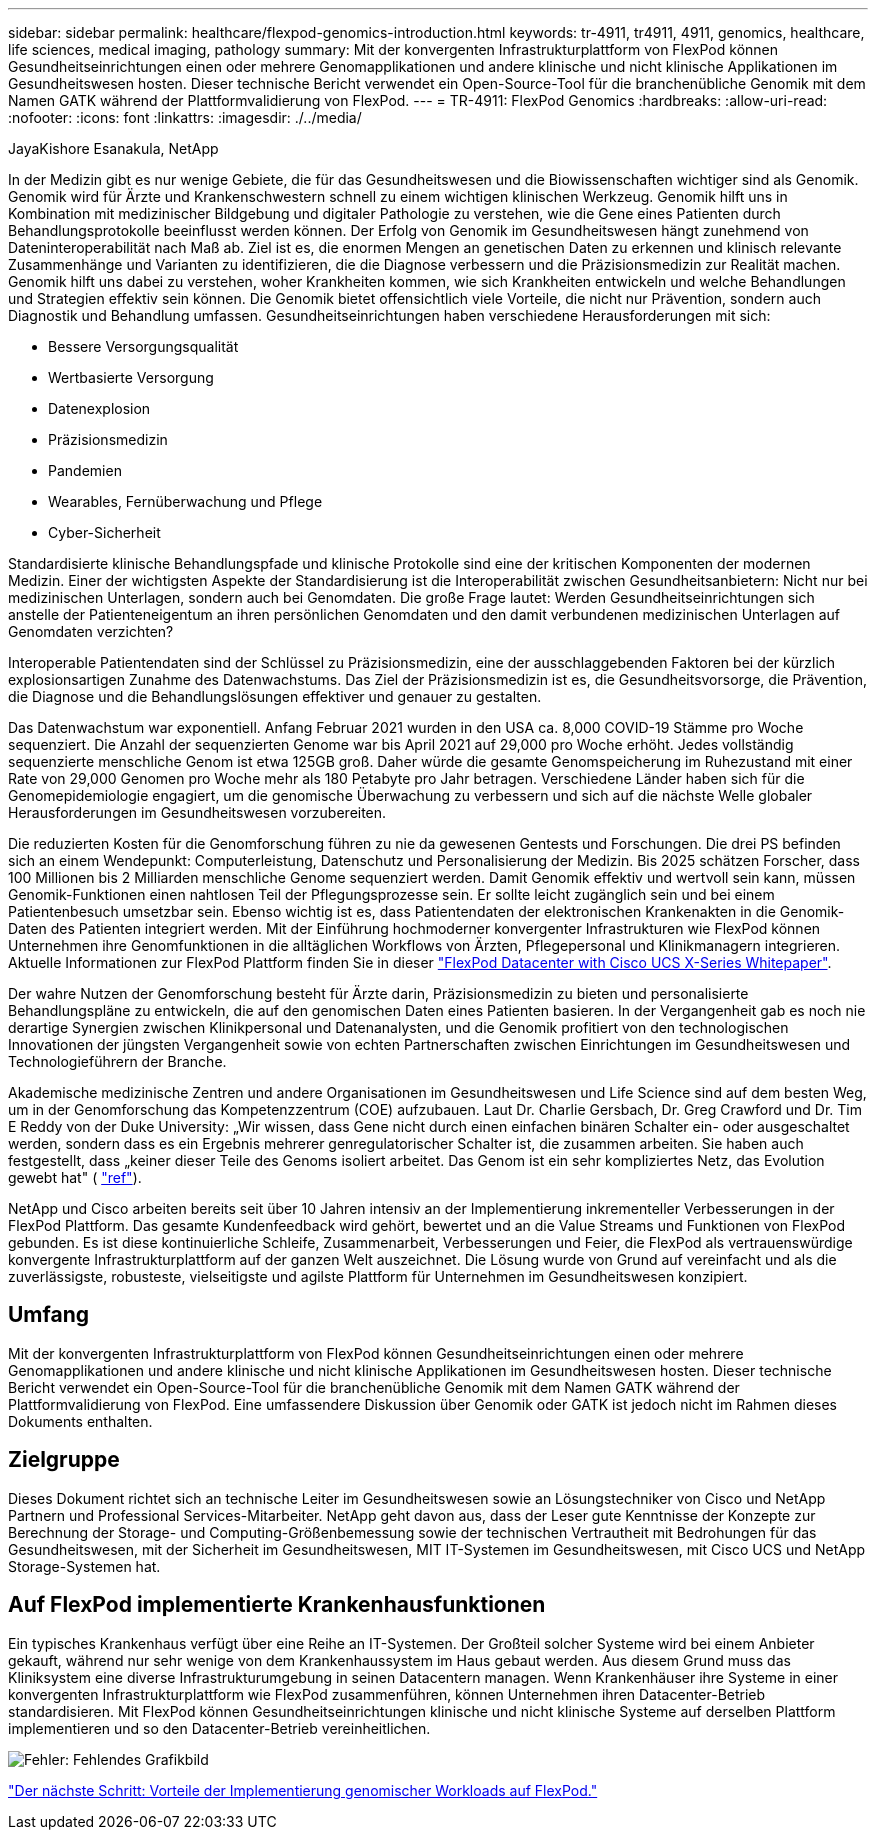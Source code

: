 ---
sidebar: sidebar 
permalink: healthcare/flexpod-genomics-introduction.html 
keywords: tr-4911, tr4911, 4911, genomics, healthcare, life sciences, medical imaging, pathology 
summary: Mit der konvergenten Infrastrukturplattform von FlexPod können Gesundheitseinrichtungen einen oder mehrere Genomapplikationen und andere klinische und nicht klinische Applikationen im Gesundheitswesen hosten. Dieser technische Bericht verwendet ein Open-Source-Tool für die branchenübliche Genomik mit dem Namen GATK während der Plattformvalidierung von FlexPod. 
---
= TR-4911: FlexPod Genomics
:hardbreaks:
:allow-uri-read: 
:nofooter: 
:icons: font
:linkattrs: 
:imagesdir: ./../media/


JayaKishore Esanakula, NetApp

[role="lead"]
In der Medizin gibt es nur wenige Gebiete, die für das Gesundheitswesen und die Biowissenschaften wichtiger sind als Genomik. Genomik wird für Ärzte und Krankenschwestern schnell zu einem wichtigen klinischen Werkzeug. Genomik hilft uns in Kombination mit medizinischer Bildgebung und digitaler Pathologie zu verstehen, wie die Gene eines Patienten durch Behandlungsprotokolle beeinflusst werden können. Der Erfolg von Genomik im Gesundheitswesen hängt zunehmend von Dateninteroperabilität nach Maß ab. Ziel ist es, die enormen Mengen an genetischen Daten zu erkennen und klinisch relevante Zusammenhänge und Varianten zu identifizieren, die die Diagnose verbessern und die Präzisionsmedizin zur Realität machen. Genomik hilft uns dabei zu verstehen, woher Krankheiten kommen, wie sich Krankheiten entwickeln und welche Behandlungen und Strategien effektiv sein können. Die Genomik bietet offensichtlich viele Vorteile, die nicht nur Prävention, sondern auch Diagnostik und Behandlung umfassen. Gesundheitseinrichtungen haben verschiedene Herausforderungen mit sich:

* Bessere Versorgungsqualität
* Wertbasierte Versorgung
* Datenexplosion
* Präzisionsmedizin
* Pandemien
* Wearables, Fernüberwachung und Pflege
* Cyber-Sicherheit


Standardisierte klinische Behandlungspfade und klinische Protokolle sind eine der kritischen Komponenten der modernen Medizin. Einer der wichtigsten Aspekte der Standardisierung ist die Interoperabilität zwischen Gesundheitsanbietern: Nicht nur bei medizinischen Unterlagen, sondern auch bei Genomdaten. Die große Frage lautet: Werden Gesundheitseinrichtungen sich anstelle der Patienteneigentum an ihren persönlichen Genomdaten und den damit verbundenen medizinischen Unterlagen auf Genomdaten verzichten?

Interoperable Patientendaten sind der Schlüssel zu Präzisionsmedizin, eine der ausschlaggebenden Faktoren bei der kürzlich explosionsartigen Zunahme des Datenwachstums. Das Ziel der Präzisionsmedizin ist es, die Gesundheitsvorsorge, die Prävention, die Diagnose und die Behandlungslösungen effektiver und genauer zu gestalten.

Das Datenwachstum war exponentiell. Anfang Februar 2021 wurden in den USA ca. 8,000 COVID-19 Stämme pro Woche sequenziert. Die Anzahl der sequenzierten Genome war bis April 2021 auf 29,000 pro Woche erhöht. Jedes vollständig sequenzierte menschliche Genom ist etwa 125GB groß. Daher würde die gesamte Genomspeicherung im Ruhezustand mit einer Rate von 29,000 Genomen pro Woche mehr als 180 Petabyte pro Jahr betragen. Verschiedene Länder haben sich für die Genomepidemiologie engagiert, um die genomische Überwachung zu verbessern und sich auf die nächste Welle globaler Herausforderungen im Gesundheitswesen vorzubereiten.

Die reduzierten Kosten für die Genomforschung führen zu nie da gewesenen Gentests und Forschungen. Die drei PS befinden sich an einem Wendepunkt: Computerleistung, Datenschutz und Personalisierung der Medizin. Bis 2025 schätzen Forscher, dass 100 Millionen bis 2 Milliarden menschliche Genome sequenziert werden. Damit Genomik effektiv und wertvoll sein kann, müssen Genomik-Funktionen einen nahtlosen Teil der Pflegungsprozesse sein. Er sollte leicht zugänglich sein und bei einem Patientenbesuch umsetzbar sein. Ebenso wichtig ist es, dass Patientendaten der elektronischen Krankenakten in die Genomik-Daten des Patienten integriert werden. Mit der Einführung hochmoderner konvergenter Infrastrukturen wie FlexPod können Unternehmen ihre Genomfunktionen in die alltäglichen Workflows von Ärzten, Pflegepersonal und Klinikmanagern integrieren. Aktuelle Informationen zur FlexPod Plattform finden Sie in dieser https://www.cisco.com/c/en/us/products/collateral/servers-unified-computing/ucs-x-series-modular-system/flex-pod-datacenter-ucs-intersight.html["FlexPod Datacenter with Cisco UCS X-Series Whitepaper"^].

Der wahre Nutzen der Genomforschung besteht für Ärzte darin, Präzisionsmedizin zu bieten und personalisierte Behandlungspläne zu entwickeln, die auf den genomischen Daten eines Patienten basieren. In der Vergangenheit gab es noch nie derartige Synergien zwischen Klinikpersonal und Datenanalysten, und die Genomik profitiert von den technologischen Innovationen der jüngsten Vergangenheit sowie von echten Partnerschaften zwischen Einrichtungen im Gesundheitswesen und Technologieführern der Branche.

Akademische medizinische Zentren und andere Organisationen im Gesundheitswesen und Life Science sind auf dem besten Weg, um in der Genomforschung das Kompetenzzentrum (COE) aufzubauen. Laut Dr. Charlie Gersbach, Dr. Greg Crawford und Dr. Tim E Reddy von der Duke University: „Wir wissen, dass Gene nicht durch einen einfachen binären Schalter ein- oder ausgeschaltet werden, sondern dass es ein Ergebnis mehrerer genregulatorischer Schalter ist, die zusammen arbeiten. Sie haben auch festgestellt, dass „keiner dieser Teile des Genoms isoliert arbeitet. Das Genom ist ein sehr kompliziertes Netz, das Evolution gewebt hat" ( https://genome.duke.edu/news/thu-09242020-1054/multimillion-dollar-nih-grant-creates-first-duke-center-excellence-genome["ref"^]).

NetApp und Cisco arbeiten bereits seit über 10 Jahren intensiv an der Implementierung inkrementeller Verbesserungen in der FlexPod Plattform. Das gesamte Kundenfeedback wird gehört, bewertet und an die Value Streams und Funktionen von FlexPod gebunden. Es ist diese kontinuierliche Schleife, Zusammenarbeit, Verbesserungen und Feier, die FlexPod als vertrauenswürdige konvergente Infrastrukturplattform auf der ganzen Welt auszeichnet. Die Lösung wurde von Grund auf vereinfacht und als die zuverlässigste, robusteste, vielseitigste und agilste Plattform für Unternehmen im Gesundheitswesen konzipiert.



== Umfang

Mit der konvergenten Infrastrukturplattform von FlexPod können Gesundheitseinrichtungen einen oder mehrere Genomapplikationen und andere klinische und nicht klinische Applikationen im Gesundheitswesen hosten. Dieser technische Bericht verwendet ein Open-Source-Tool für die branchenübliche Genomik mit dem Namen GATK während der Plattformvalidierung von FlexPod. Eine umfassendere Diskussion über Genomik oder GATK ist jedoch nicht im Rahmen dieses Dokuments enthalten.



== Zielgruppe

Dieses Dokument richtet sich an technische Leiter im Gesundheitswesen sowie an Lösungstechniker von Cisco und NetApp Partnern und Professional Services-Mitarbeiter. NetApp geht davon aus, dass der Leser gute Kenntnisse der Konzepte zur Berechnung der Storage- und Computing-Größenbemessung sowie der technischen Vertrautheit mit Bedrohungen für das Gesundheitswesen, mit der Sicherheit im Gesundheitswesen, MIT IT-Systemen im Gesundheitswesen, mit Cisco UCS und NetApp Storage-Systemen hat.



== Auf FlexPod implementierte Krankenhausfunktionen

Ein typisches Krankenhaus verfügt über eine Reihe an IT-Systemen. Der Großteil solcher Systeme wird bei einem Anbieter gekauft, während nur sehr wenige von dem Krankenhaussystem im Haus gebaut werden. Aus diesem Grund muss das Kliniksystem eine diverse Infrastrukturumgebung in seinen Datacentern managen. Wenn Krankenhäuser ihre Systeme in einer konvergenten Infrastrukturplattform wie FlexPod zusammenführen, können Unternehmen ihren Datacenter-Betrieb standardisieren. Mit FlexPod können Gesundheitseinrichtungen klinische und nicht klinische Systeme auf derselben Plattform implementieren und so den Datacenter-Betrieb vereinheitlichen.

image:flexpod-genomics-image2.png["Fehler: Fehlendes Grafikbild"]

link:flexpod-genomics-benefits-of-deploying-genomic-workloads-on-flexpod.html["Der nächste Schritt: Vorteile der Implementierung genomischer Workloads auf FlexPod."]
